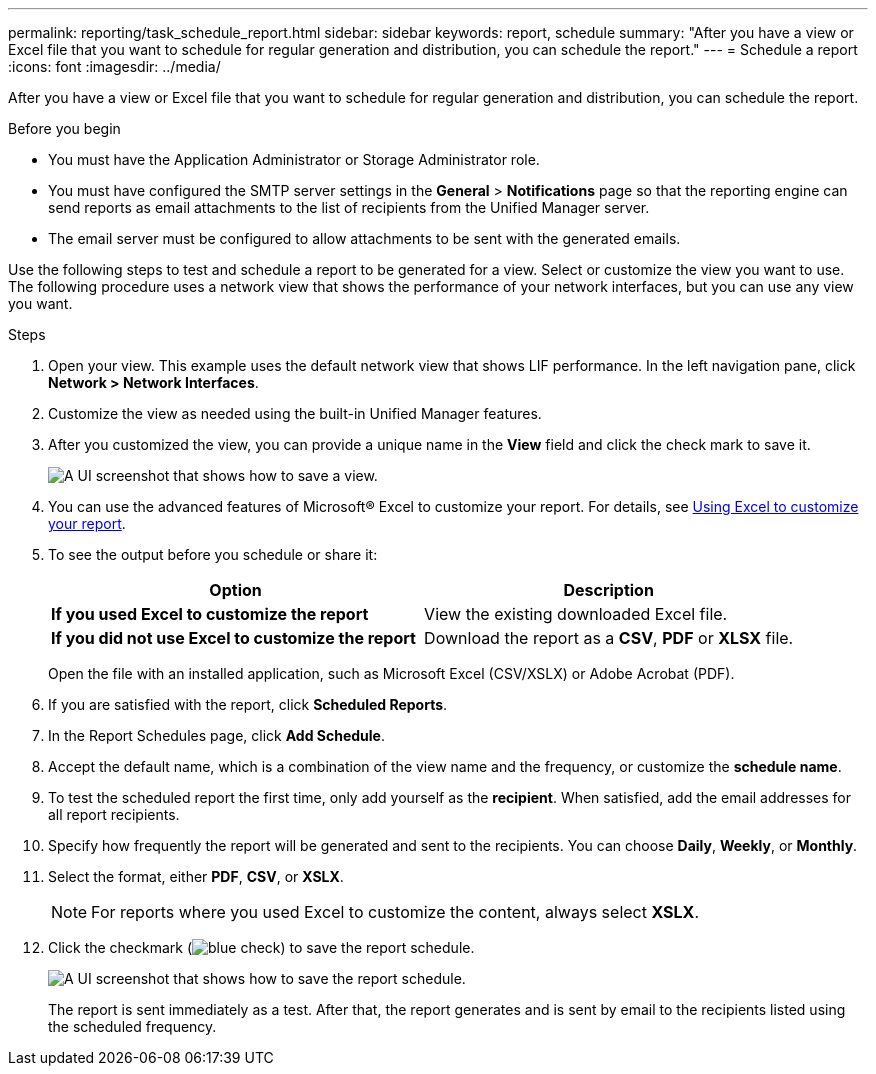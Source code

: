 ---
permalink: reporting/task_schedule_report.html
sidebar: sidebar
keywords: report, schedule
summary: "After you have a view or Excel file that you want to schedule for regular generation and distribution, you can schedule the report."
---
= Schedule a report
:icons: font
:imagesdir: ../media/

[.lead]
After you have a view or Excel file that you want to schedule for regular generation and distribution, you can schedule the report.

.Before you begin

* You must have the Application Administrator or Storage Administrator role.
* You must have configured the SMTP server settings in the *General* > *Notifications* page so that the reporting engine can send reports as email attachments to the list of recipients from the Unified Manager server.
* The email server must be configured to allow attachments to be sent with the generated emails.

Use the following steps to test and schedule a report to be generated for a view. Select or customize the view you want to use. The following procedure uses a network view that shows the performance of your network interfaces, but you can use any view you want.

.Steps

. Open your view. This example uses the default network view that shows LIF performance. In the left navigation pane, click *Network > Network Interfaces*.
. Customize the view as needed using the built-in Unified Manager features.
. After you customized the view, you can provide a unique name in the *View* field and click the check mark to save it.
+
image::../media/view_save.gif[A UI screenshot that shows how to save a view.]

. You can use the advanced features of Microsoft® Excel to customize your report. For details, see link:task_use_excel_to_customize_your_report.html[Using Excel to customize your report].
. To see the output before you schedule or share it:
+
[cols="2*",options="header"]
|===
a| Option| Description
a|
*If you used Excel to customize the report*
a|
View the existing downloaded Excel file.
a|
*If you did not use Excel to customize the report*
a|
Download the report as a *CSV*, *PDF* or *XLSX* file.
|===
Open the file with an installed application, such as Microsoft Excel (CSV/XSLX) or Adobe Acrobat (PDF).

. If you are satisfied with the report, click *Scheduled Reports*.
. In the Report Schedules page, click *Add Schedule*.
. Accept the default name, which is a combination of the view name and the frequency, or customize the *schedule name*.
. To test the scheduled report the first time, only add yourself as the *recipient*. When satisfied, add the email addresses for all report recipients.
. Specify how frequently the report will be generated and sent to the recipients. You can choose *Daily*, *Weekly*, or *Monthly*.
. Select the format, either *PDF*, *CSV*, or *XSLX*.
+
[NOTE]
====
For reports where you used Excel to customize the content, always select *XSLX*.
====

. Click the checkmark (image:../media/blue_check.gif[]) to save the report schedule.
+
image::../media/scheduled_reports.gif[A UI screenshot that shows how to save the report schedule.]
+
The report is sent immediately as a test. After that, the report generates and is sent by email to the recipients listed using the scheduled frequency.
// 2025-6-11, OTHERDOC-133